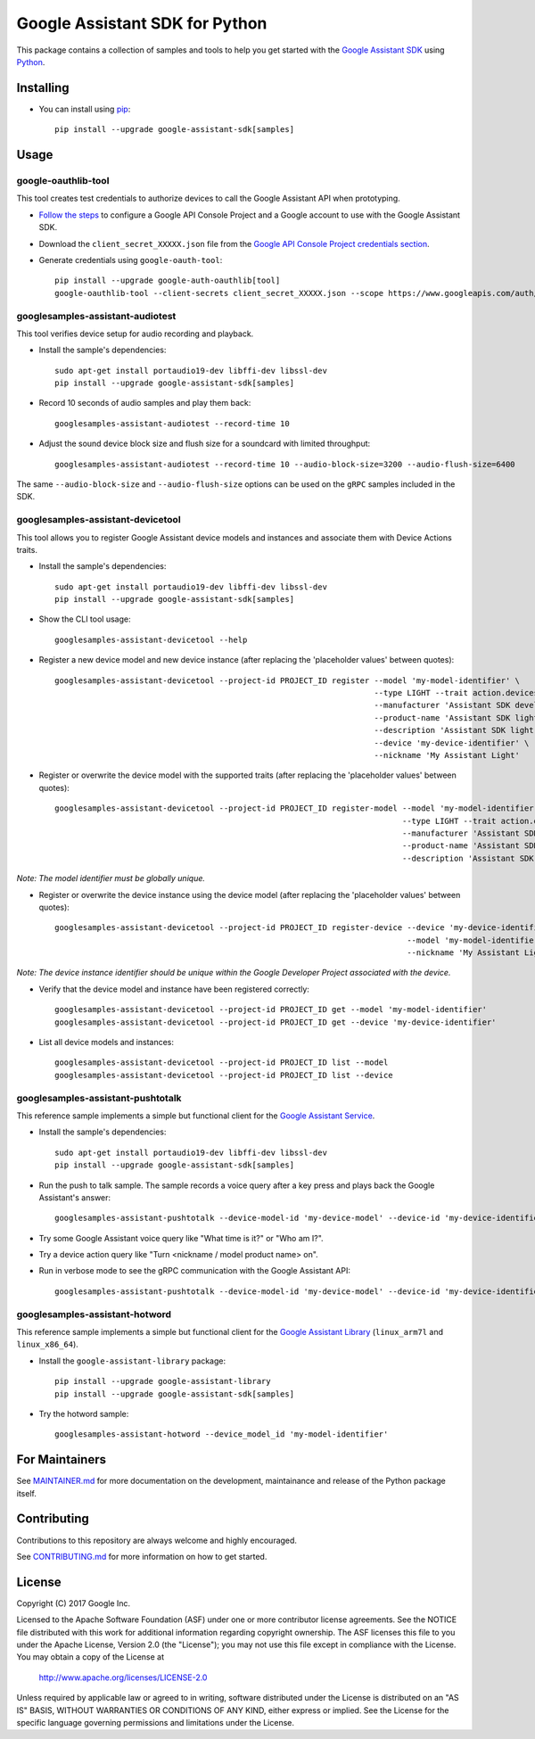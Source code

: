 Google Assistant SDK for Python
===============================

This package contains a collection of samples and tools to help you
get started with the `Google Assistant SDK`_ using `Python`_.

Installing
----------

- You can install using `pip`_::

    pip install --upgrade google-assistant-sdk[samples]

Usage
-----

google-oauthlib-tool
~~~~~~~~~~~~~~~~~~~~

This tool creates test credentials to authorize devices to call the
Google Assistant API when prototyping.

- `Follow the steps <https://developers.google.com/assistant/sdk/guides/configure-developer-project>`_ to configure a Google API Console Project and a Google account to use with the Google Assistant SDK.

- Download the ``client_secret_XXXXX.json`` file from the `Google API Console Project credentials section <https://console.developers.google.com/apis/credentials>`_.

- Generate credentials using ``google-oauth-tool``::

    pip install --upgrade google-auth-oauthlib[tool]
    google-oauthlib-tool --client-secrets client_secret_XXXXX.json --scope https://www.googleapis.com/auth/assistant-sdk-prototype --save --headless

googlesamples-assistant-audiotest
~~~~~~~~~~~~~~~~~~~~~~~~~~~~~~~~~

This tool verifies device setup for audio recording and playback.

- Install the sample's dependencies::

    sudo apt-get install portaudio19-dev libffi-dev libssl-dev
    pip install --upgrade google-assistant-sdk[samples]

- Record 10 seconds of audio samples and play them back::

    googlesamples-assistant-audiotest --record-time 10

- Adjust the sound device block size and flush size for a soundcard with limited throughput::

    googlesamples-assistant-audiotest --record-time 10 --audio-block-size=3200 --audio-flush-size=6400

The same ``--audio-block-size`` and ``--audio-flush-size`` options can
be used on the ``gRPC`` samples included in the SDK.

googlesamples-assistant-devicetool
~~~~~~~~~~~~~~~~~~~~~~~~~~~~~~~~~~

This tool allows you to register Google Assistant device models and
instances and associate them with Device Actions traits.

- Install the sample's dependencies::

    sudo apt-get install portaudio19-dev libffi-dev libssl-dev
    pip install --upgrade google-assistant-sdk[samples]

- Show the CLI tool usage::

    googlesamples-assistant-devicetool --help

- Register a new device model and new device instance (after replacing the 'placeholder values' between quotes)::

   googlesamples-assistant-devicetool --project-id PROJECT_ID register --model 'my-model-identifier' \
                                                                       --type LIGHT --trait action.devices.traits.OnOff \
                                                                       --manufacturer 'Assistant SDK developer' \
                                                                       --product-name 'Assistant SDK light' \
                                                                       --description 'Assistant SDK light device' \
                                                                       --device 'my-device-identifier' \
                                                                       --nickname 'My Assistant Light'

- Register or overwrite the device model with the supported traits (after replacing the 'placeholder values' between quotes)::

   googlesamples-assistant-devicetool --project-id PROJECT_ID register-model --model 'my-model-identifier' \
                                                                             --type LIGHT --trait action.devices.traits.OnOff \
                                                                             --manufacturer 'Assistant SDK developer' \
                                                                             --product-name 'Assistant SDK light' \
                                                                             --description 'Assistant SDK light device'

*Note: The model identifier must be globally unique.*

- Register or overwrite the device instance using the device model (after replacing the 'placeholder values' between quotes)::

    googlesamples-assistant-devicetool --project-id PROJECT_ID register-device --device 'my-device-identifier' \
                                                                               --model 'my-model-identifier' \
                                                                               --nickname 'My Assistant Light'

*Note: The device instance identifier should be unique within the Google Developer Project associated with the device.*

- Verify that the device model and instance have been registered correctly::

    googlesamples-assistant-devicetool --project-id PROJECT_ID get --model 'my-model-identifier'
    googlesamples-assistant-devicetool --project-id PROJECT_ID get --device 'my-device-identifier'

- List all device models and instances::

    googlesamples-assistant-devicetool --project-id PROJECT_ID list --model
    googlesamples-assistant-devicetool --project-id PROJECT_ID list --device

googlesamples-assistant-pushtotalk
~~~~~~~~~~~~~~~~~~~~~~~~~~~~~~~~~~

This reference sample implements a simple but functional client for the `Google Assistant Service`_.

- Install the sample's dependencies::

    sudo apt-get install portaudio19-dev libffi-dev libssl-dev
    pip install --upgrade google-assistant-sdk[samples]

- Run the push to talk sample. The sample records a voice query after a key press and plays back the Google Assistant's answer::

    googlesamples-assistant-pushtotalk --device-model-id 'my-device-model' --device-id 'my-device-identifier'

- Try some Google Assistant voice query like "What time is it?" or "Who am I?".

- Try a device action query like "Turn <nickname / model product name> on".

- Run in verbose mode to see the gRPC communication with the Google Assistant API::

    googlesamples-assistant-pushtotalk --device-model-id 'my-device-model' --device-id 'my-device-identifier' -v

googlesamples-assistant-hotword
~~~~~~~~~~~~~~~~~~~~~~~~~~~~~~~

This reference sample implements a simple but functional client for the `Google Assistant Library`_ (``linux_arm7l`` and ``linux_x86_64``).

- Install the ``google-assistant-library`` package::

    pip install --upgrade google-assistant-library
    pip install --upgrade google-assistant-sdk[samples]

- Try the hotword sample::

    googlesamples-assistant-hotword --device_model_id 'my-model-identifier'

For Maintainers
---------------

See `MAINTAINER.md <MAINTAINER.md>`_ for more documentation on the
development, maintainance and release of the Python package itself.

Contributing
------------

Contributions to this repository are always welcome and highly encouraged.

See `CONTRIBUTING.md <CONTRIBUTING.md>`_ for more information on how to get started.

License
-------

Copyright (C) 2017 Google Inc.

Licensed to the Apache Software Foundation (ASF) under one or more contributor
license agreements.  See the NOTICE file distributed with this work for
additional information regarding copyright ownership.  The ASF licenses this
file to you under the Apache License, Version 2.0 (the "License"); you may not
use this file except in compliance with the License.  You may obtain a copy of
the License at

  http://www.apache.org/licenses/LICENSE-2.0

Unless required by applicable law or agreed to in writing, software
distributed under the License is distributed on an "AS IS" BASIS, WITHOUT
WARRANTIES OR CONDITIONS OF ANY KIND, either express or implied.  See the
License for the specific language governing permissions and limitations under
the License.

.. _Python: https://python.org/
.. _pip: https://pip.pypa.io/
.. _Google Assistant SDK: https://developers.google.com/assistant/sdk
.. _Google Assistant Service: https://developers.google.com/assistant/sdk/reference/rpc
.. _Google Assistant Library: https://developers.google.com/assistant/sdk/reference/library/python
